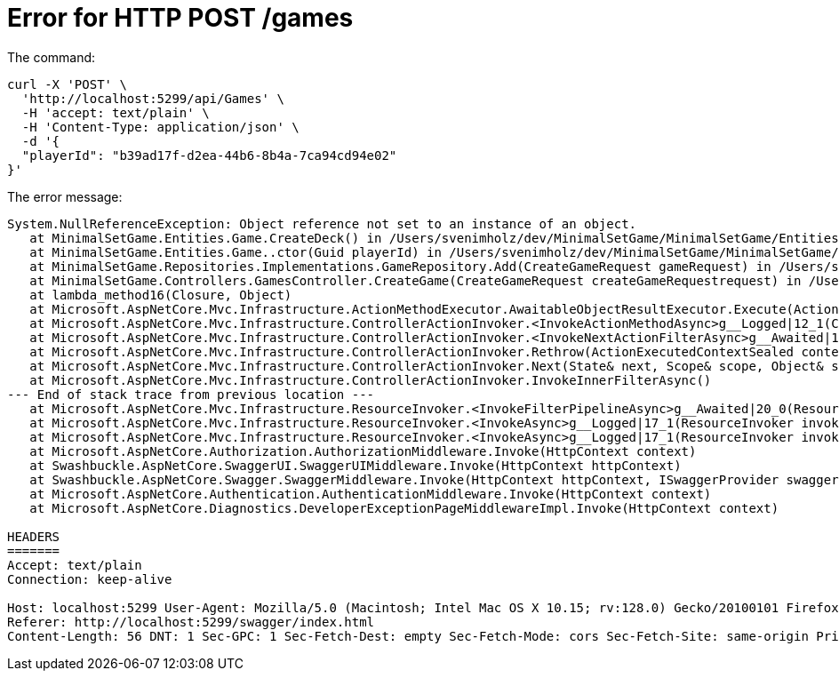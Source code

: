 = Error for HTTP POST /games

The command:
[,curl command]
----
curl -X 'POST' \
  'http://localhost:5299/api/Games' \
  -H 'accept: text/plain' \
  -H 'Content-Type: application/json' \
  -d '{
  "playerId": "b39ad17f-d2ea-44b6-8b4a-7ca94cd94e02"
}'
----

The error message:

[,error response]
----
System.NullReferenceException: Object reference not set to an instance of an object.
   at MinimalSetGame.Entities.Game.CreateDeck() in /Users/svenimholz/dev/MinimalSetGame/MinimalSetGame/Entities/Game.cs:line 41
   at MinimalSetGame.Entities.Game..ctor(Guid playerId) in /Users/svenimholz/dev/MinimalSetGame/MinimalSetGame/Entities/Game.cs:line 23
   at MinimalSetGame.Repositories.Implementations.GameRepository.Add(CreateGameRequest gameRequest) in /Users/svenimholz/dev/MinimalSetGame/MinimalSetGame/Repositories/Implementations/GameRepository.cs:line 30
   at MinimalSetGame.Controllers.GamesController.CreateGame(CreateGameRequest createGameRequestrequest) in /Users/svenimholz/dev/MinimalSetGame/MinimalSetGame/Controllers/GamesController.cs:line 42
   at lambda_method16(Closure, Object)
   at Microsoft.AspNetCore.Mvc.Infrastructure.ActionMethodExecutor.AwaitableObjectResultExecutor.Execute(ActionContext actionContext, IActionResultTypeMapper mapper, ObjectMethodExecutor executor, Object controller, Object[] arguments)
   at Microsoft.AspNetCore.Mvc.Infrastructure.ControllerActionInvoker.<InvokeActionMethodAsync>g__Logged|12_1(ControllerActionInvoker invoker)
   at Microsoft.AspNetCore.Mvc.Infrastructure.ControllerActionInvoker.<InvokeNextActionFilterAsync>g__Awaited|10_0(ControllerActionInvoker invoker, Task lastTask, State next, Scope scope, Object state, Boolean isCompleted)
   at Microsoft.AspNetCore.Mvc.Infrastructure.ControllerActionInvoker.Rethrow(ActionExecutedContextSealed context)
   at Microsoft.AspNetCore.Mvc.Infrastructure.ControllerActionInvoker.Next(State& next, Scope& scope, Object& state, Boolean& isCompleted)
   at Microsoft.AspNetCore.Mvc.Infrastructure.ControllerActionInvoker.InvokeInnerFilterAsync()
--- End of stack trace from previous location ---
   at Microsoft.AspNetCore.Mvc.Infrastructure.ResourceInvoker.<InvokeFilterPipelineAsync>g__Awaited|20_0(ResourceInvoker invoker, Task lastTask, State next, Scope scope, Object state, Boolean isCompleted)
   at Microsoft.AspNetCore.Mvc.Infrastructure.ResourceInvoker.<InvokeAsync>g__Logged|17_1(ResourceInvoker invoker)
   at Microsoft.AspNetCore.Mvc.Infrastructure.ResourceInvoker.<InvokeAsync>g__Logged|17_1(ResourceInvoker invoker)
   at Microsoft.AspNetCore.Authorization.AuthorizationMiddleware.Invoke(HttpContext context)
   at Swashbuckle.AspNetCore.SwaggerUI.SwaggerUIMiddleware.Invoke(HttpContext httpContext)
   at Swashbuckle.AspNetCore.Swagger.SwaggerMiddleware.Invoke(HttpContext httpContext, ISwaggerProvider swaggerProvider)
   at Microsoft.AspNetCore.Authentication.AuthenticationMiddleware.Invoke(HttpContext context)
   at Microsoft.AspNetCore.Diagnostics.DeveloperExceptionPageMiddlewareImpl.Invoke(HttpContext context)

HEADERS
=======
Accept: text/plain
Connection: keep-alive

Host: localhost:5299 User-Agent: Mozilla/5.0 (Macintosh; Intel Mac OS X 10.15; rv:128.0) Gecko/20100101 Firefox/128.0 Accept-Encoding: gzip, deflate, br, zstd Accept-Language: nl,en-US;q=0.7,en;q=0.3 Content-Type: application/json Cookie: .AspNetCore.Identity.Application=CfDJ8D8obJzDp7NFmC9dpgjPM_NH5Y7w2uqy5-Cgh6oeWVozUNpszVaeWoWHx6mO7Qfyf3rV8MJGNx_Rtht1XKBoWAf99rd_yKcmjhjdCaYh-JG3vNSBhOo3dS5KKSIxwzVDFOjFyTA3cFnJe2Y8YaYwCvqL0NCPzUpVJfQyJxdHamSSueCGgZUshJFCtXRSw3ROAPASZj6UcR7Xbx6L2EI4OPmOpdPmmp-jh19LYfyJ1S3fGULviXhndBKi_ZZOCfjpHNM1qbENBR_a1JvsXjQ7DfTdcQsYGEs_8zTHTyIqsBwsJeE4i0K3Il0MiqwTq5C4VNmln5AvDn94Ejc78z5ad6af6rSNEQ8BZxJhS_vKDy1kv8TqZn7uxIugIsipgz1WmcPjx_c8gcD-h88Xpt1qREhGuzLMqwxvVpcQ2aEGSIRZj0WeRMRvUy35eaDHBqi0JaOOzA1TAAXufKLbzKbGCjTEzHG6zK4f8tWPDeA5k0zdJ7vWIfQSkSEwRIdu7tqU-0p5mEIYQrupzaoMHJb8aYx0hMrDauiTlIBSrbIbJUAvz8onnHBRlON9RiIcFYTmVpvA3zMbodEb3G9E9oGLmz3Sx0PmAch3DfyX5-nXVOJ0aUJ9lbXgpZYbhonXnwqRDevdcJmRqKpE-dAlIgchrXhqZB_xvAfQRrb2_1m1GUubm8NkkPCXAHpexHXYb9VZOv6DppOnJhdA_quVAkyraGqAivvB_9KnkwwfHcmXF4lg Origin: http://localhost:5299
Referer: http://localhost:5299/swagger/index.html
Content-Length: 56 DNT: 1 Sec-GPC: 1 Sec-Fetch-Dest: empty Sec-Fetch-Mode: cors Sec-Fetch-Site: same-origin Priority: u=0
----
